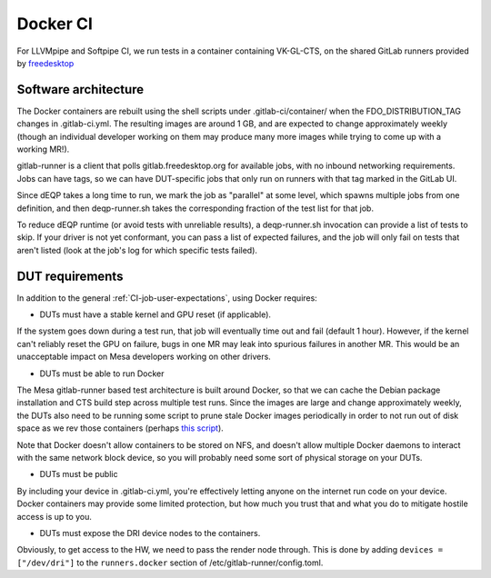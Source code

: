 Docker CI
=========

For LLVMpipe and Softpipe CI, we run tests in a container containing
VK-GL-CTS, on the shared GitLab runners provided by `freedesktop
<https://www.freedesktop.org>`__

Software architecture
---------------------

The Docker containers are rebuilt using the shell scripts under
.gitlab-ci/container/ when the FDO\_DISTRIBUTION\_TAG changes in
.gitlab-ci.yml. The resulting images are around 1 GB, and are
expected to change approximately weekly (though an individual
developer working on them may produce many more images while trying to
come up with a working MR!).

gitlab-runner is a client that polls gitlab.freedesktop.org for
available jobs, with no inbound networking requirements.  Jobs can
have tags, so we can have DUT-specific jobs that only run on runners
with that tag marked in the GitLab UI.

Since dEQP takes a long time to run, we mark the job as "parallel" at
some level, which spawns multiple jobs from one definition, and then
deqp-runner.sh takes the corresponding fraction of the test list for
that job.

To reduce dEQP runtime (or avoid tests with unreliable results), a
deqp-runner.sh invocation can provide a list of tests to skip.  If
your driver is not yet conformant, you can pass a list of expected
failures, and the job will only fail on tests that aren't listed (look
at the job's log for which specific tests failed).

DUT requirements
----------------

In addition to the general :ref:`CI-job-user-expectations`, using
Docker requires:

* DUTs must have a stable kernel and GPU reset (if applicable).

If the system goes down during a test run, that job will eventually
time out and fail (default 1 hour).  However, if the kernel can't
reliably reset the GPU on failure, bugs in one MR may leak into
spurious failures in another MR.  This would be an unacceptable impact
on Mesa developers working on other drivers.

* DUTs must be able to run Docker

The Mesa gitlab-runner based test architecture is built around Docker,
so that we can cache the Debian package installation and CTS build
step across multiple test runs.  Since the images are large and change
approximately weekly, the DUTs also need to be running some script to
prune stale Docker images periodically in order to not run out of disk
space as we rev those containers (perhaps `this script
<https://gitlab.com/gitlab-org/gitlab-runner/-/issues/2980#note_169233611>`__).

Note that Docker doesn't allow containers to be stored on NFS, and
doesn't allow multiple Docker daemons to interact with the same
network block device, so you will probably need some sort of physical
storage on your DUTs.

* DUTs must be public

By including your device in .gitlab-ci.yml, you're effectively letting
anyone on the internet run code on your device.  Docker containers may
provide some limited protection, but how much you trust that and what
you do to mitigate hostile access is up to you.

* DUTs must expose the DRI device nodes to the containers.

Obviously, to get access to the HW, we need to pass the render node
through.  This is done by adding ``devices = ["/dev/dri"]`` to the
``runners.docker`` section of /etc/gitlab-runner/config.toml.
